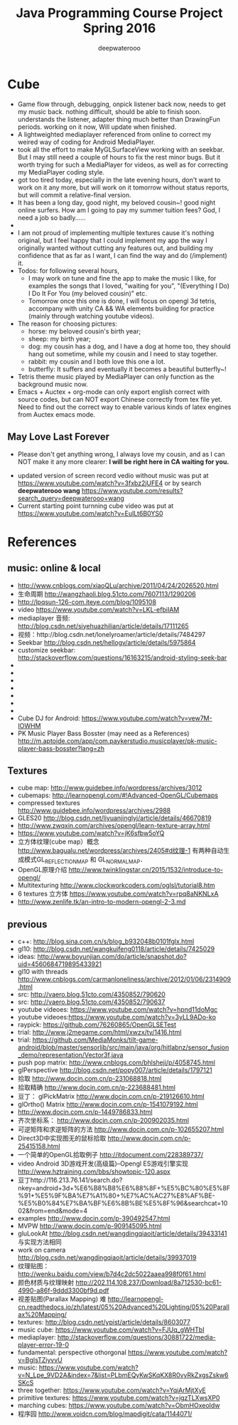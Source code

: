 #+latex_class: cn-article
#+latex_header: \lstset{language=c++,numbers=left,numberstyle=\tiny,basicstyle=\ttfamily\small,tabsize=4,frame=none,escapeinside=``,extendedchars=false,keywordstyle=\color{blue!70},commentstyle=\color{red!55!green!55!blue!55!},rulesepcolor=\color{red!20!green!20!blue!20!}}
#+title: Java Programming Course Project Spring 2016
#+author: deepwaterooo

* Cube
- Game flow through, debugging, onpick listener back now, needs to get my music back. nothing difficult, should be able to finish soon. understands the listener, adapter thing much better than DrawingFun periods. working on it now, Will update when finished. 
- A lightweighted mediaplayer referenced from online to correct my weired way of coding for Android MediaPlayer. 
- took all the effort to make MyGLSurfaceView working with an seekbar. But I may still need a couple of hours to fix the rest minor bugs. But it worth trying for such a MediaPlayer for videos, as well as for correcting my MediaPlayer coding style. 
- got too tired today, especially in the late evening hours, don't want to work on it any more, but will work on it tomorrow without status reports, but will commit a relative-final version. 
- It has been a long day, good night, my beloved cousin~! good night online surfers. How am I going to pay my summer tuition fees?  God, I need a job so badly......
- 
- I am not proud of implementing multiple textures cause it's nothing original, but I feel happy that I could implement my app the way I originally wanted without cutting any features out, and building my confidence that as far as I want, I can find the way and do (/implement) it. 
- Todos: for following several hours, 
  - I may work on tune and fine the app to make the music I like, for examples the songs that I loved, "waiting for you", "(Everything I Do) I Do It For You (my beloved cousin)" etc.
  - Tomorrow once this one is done, I will focus on opengl 3d tetris, accompany with unity CA && WA elements building for practice (mainly through watching youtube videos). 
- The reason for choosing pictures: 
  - horse: my beloved cousin's birth year;
  - sheep: my birth year;
  - dog: my cousin has a dog, and I have a dog at home too, they should hang out sometime, while my cousin and I need to stay together. 
  - rabbit: my cousin and I both love this one a lot. 
  - butterfly: It suffers and eventually it becomes a beautiful butterfly~!
- Tetris theme music played by MediaPlayer can only function as the background music now. 
- Emacs + Auctex + org-mode can only export english correct with source codes, but can NOT export Chinese correctly from tex file yet. Need to find out the correct way to enable various kinds of latex engines from Auctex emacs mode. 
** May Love Last Forever
- Please don't get anything wrong, I always love my cousin, and as I can NOT make it any more clearer: *I will be right here in CA waiting for you.*

[[./Screenshot_2016-05-06-18-08-06.png]]
- updated version of screen record vedio without music was put at https://www.youtube.com/watch?v=3fxbz2jUFE4 or by search *deepwaterooo wang* https://www.youtube.com/results?search_query=deepwaterooo+wang
- Current starting point turnning cube video was put at https://www.youtube.com/watch?v=EuILt6B0YS0 

* References
** music: online & local
- http://www.cnblogs.com/xiaoQLu/archive/2011/04/24/2026520.html
- 生命周期 http://wangzhaoli.blog.51cto.com/7607113/1290206
- http://lpqsun-126-com.iteye.com/blog/1095108
- video https://www.youtube.com/watch?v=LKL-efbiIAM
- mediaplayer 音频: http://blog.csdn.net/siyehuazhilian/article/details/17111265
- 视频：http://blog.csdn.net/lonelyroamer/article/details/7484297
- Seekbar http://blog.csdn.net/hellogv/article/details/5975864
- customize seekbar: http://stackoverflow.com/questions/16163215/android-styling-seek-bar
- 
- 
- 
- 
- 
- 
- 
- Cube DJ for Android: https://www.youtube.com/watch?v=vew7M-IOWHM
- PK Music Player Bass Bosster (may need as a References) http://m.aptoide.com/app/com.paykerstudio.musicplayer/pk-music-player-bass-bosster?lang=zh
** Textures
- cube map: http://www.guidebee.info/wordpress/archives/3012
- cubemaps: http://learnopengl.com/#!Advanced-OpenGL/Cubemaps
- compressed textures http://www.guidebee.info/wordpress/archives/2988
- GLES20 http://blog.csdn.net/liyuanjinglyj/article/details/46670819
- http://www.zwqxin.com/archives/opengl/learn-texture-array.html
- https://www.youtube.com/watch?v=jK6sfbw5oYQ
- 立方体纹理(cube map）概念 http://www.bagualu.net/wordpress/archives/2405#d纹理-1 
  有两种自动生成模式GL_REFLECTION_MAP 和 GL_NORMAL_MAP．
- OpenGL原理介绍 http://www.twinklingstar.cn/2015/1532/introduce-to-opengl/
- Multitexturing http://www.clockworkcoders.com/oglsl/tutorial8.htm
- 6 textures 立方体 https://www.youtube.com/watch?v=rpq8aNKNLxA
- http://www.zenlife.tk/an-intro-to-modern-opengl-2-3.md
** previous
- c++: http://blog.sina.com.cn/s/blog_b932048b0101fglx.html
- gl10: http://blog.csdn.net/wangkuifeng0118/article/details/7425029
- ideas: http://www.boyunjian.com/do/article/snapshot.do?uid=4560684719895433921
- gl10 with threads http://www.cnblogs.com/carmanloneliness/archive/2012/01/06/2314909.html
- src: http://vaero.blog.51cto.com/4350852/790620
- src: http://vaero.blog.51cto.com/4350852/790637
- youtube videoes: https://www.youtube.com/watch?v=hpnd11doMgc
- youtube videoes:https://www.youtube.com/watch?v=3yLL9ADo-ko
- raypick: https://github.com/76260865/OpenGLSETest
- trial: http://www.j2megame.com/html/xwzx/ty/1416.html
- trial: https://github.com/MediaMonks/tilt-game-android/blob/master/sensorlib/src/main/java/org/hitlabnz/sensor_fusion_demo/representation/Vector3f.java
- push pop matrix: http://www.cnblogs.com/bhlsheji/p/4058745.html
- glPerspective http://blog.csdn.net/popy007/article/details/1797121
- 拾取 http://www.docin.com.cn/p-231068818.html
- 拾取精确 http://www.docin.com.cn/p-223688481.html
- 豆丁： glPickMatrix http://www.docin.com.cn/p-219126610.html
- glOrtho() Matrix http://www.docin.com.cn/p-1541079192.html
- http://www.docin.com.cn/p-1449786833.html
- 齐次坐标系： http://www.docin.com.cn/p-200902035.html
- 可逆矩阵和求逆矩阵的方法 http://www.docin.com.cn/p-102655207.html
- Direct3D中实现图无的鼠标拾取 http://www.docin.com.cn/p-25415158.html
- 一个简单的OpenGL拾取例子 http://itdocument.com/228389737/
- video Android 3D游戏开发(高级篇)--Opengl ES游戏引擎实现 http://www.hztraining.com/bbs/showtopic-120.aspx
- 豆丁http://116.213.76.141/search.do?nkey=android+3d+%E6%B8%B8%E6%88%8F+%E5%BC%80%E5%8F%91+%E5%9F%BA%E7%A1%80+%E7%AC%AC27%E8%AF%BE-%E5%B0%84%E7%BA%BF%E6%8B%BE%E5%8F%96&searchcat=1002&from=end&mode=4
- examples http://www.docin.com/p-390492547.html
- MVPW http://www.docin.com/p-909145095.html
- gluLookAt http://blog.csdn.net/wangdingqiaoit/article/details/39433141 与实现方法相同
- work on camera http://blog.csdn.net/wangdingqiaoit/article/details/39937019
- 纹理贴图： http://wenku.baidu.com/view/b7d4c2dc5022aaea998f0f61.html
- 颜色材质与纹理映射 http://202.114.108.237/Download/8a712530-bc61-4990-a86f-9ddd3300bf9d.pdf
- 视差贴图(Parallax Mapping) 难 http://learnopengl-cn.readthedocs.io/zh/latest/05%20Advanced%20Lighting/05%20Parallax%20Mapping/
- textures: http://blog.csdn.net/ypist/article/details/8603077
- music cube: https://www.youtube.com/watch?v=FJUq_gWHTbI
- mediaplayer: http://stackoverflow.com/questions/30881722/media-player-error-19-0 
- fundamental: perspective othorgonal https://www.youtube.com/watch?v=BgIsTZiyvvU
- music: https://www.youtube.com/watch?v=N_Lpe_9VD2A&index=7&list=PLbmEQyKwSKqKX8R0vyRkZxgsZskw6SKcS
- three together: https://www.youtube.com/watch?v=YqiArMjtXyE
- primitive textures: https://www.youtube.com/watch?v=jgzTLXwsXP0
- marching cubes: https://www.youtube.com/watch?v=ObmHOxeoIdw
- 程序园 http://www.voidcn.com/blog/mapdigit/cata/1144071/
